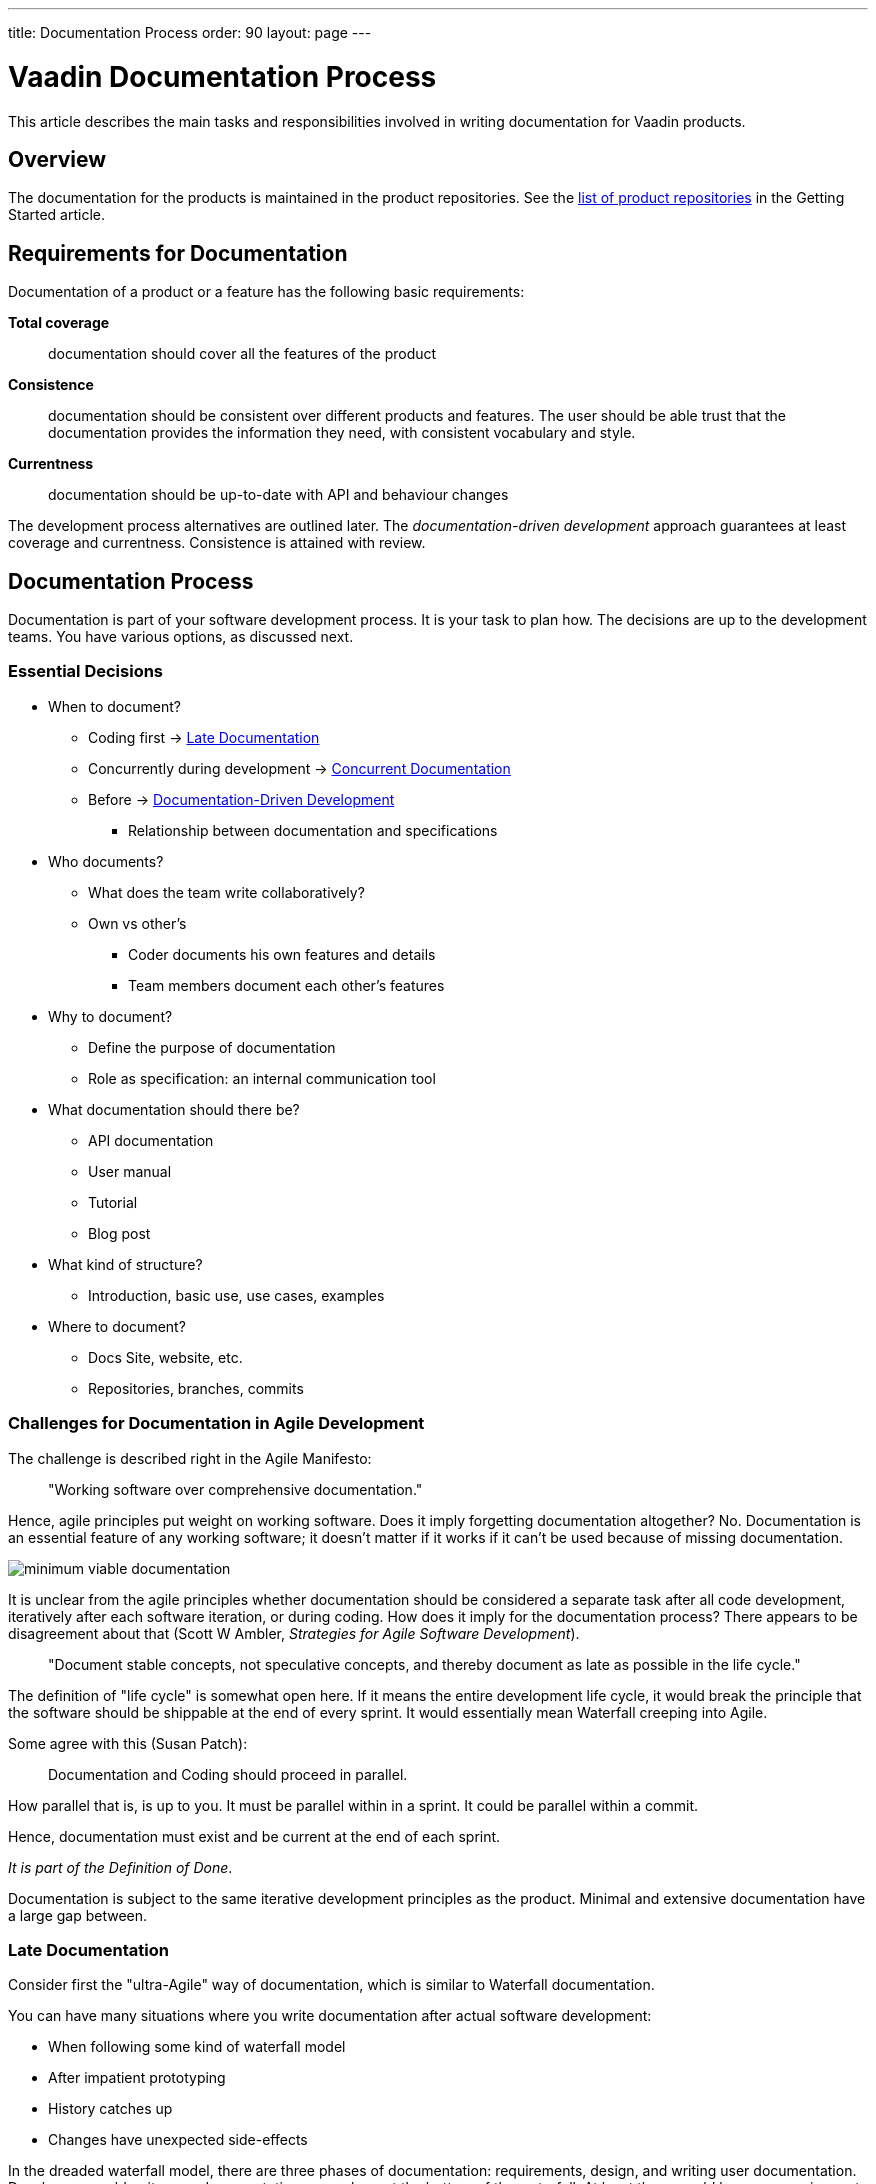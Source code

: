 ---
title: Documentation Process
order: 90
layout: page
---

= Vaadin Documentation Process

This article describes the main tasks and responsibilities involved in writing documentation for Vaadin products.

== Overview

The documentation for the products is maintained in the product repositories.
See the <<getting-started.adoc#repositories.product, list of product repositories>> in the Getting Started article.

== Requirements for Documentation

Documentation of a product or a feature has the following basic requirements:

*Total coverage*::
documentation should cover all the features of the product
*Consistence*::
 documentation should be consistent over different products and features.
 The user should be able trust that the documentation provides the information they need, with consistent vocabulary and style.
*Currentness*::
 documentation should be up-to-date with API and behaviour changes

The development process alternatives are outlined later.
The _documentation-driven development_ approach guarantees at least coverage and currentness.
Consistence is attained with review.

////
The viewpoint should be:

* Focus on users and their needs
////

== Documentation Process

Documentation is part of your software development process.
It is your task to plan how.
The decisions are up to the development teams.
You have various options, as discussed next.

=== Essential Decisions

* When to document?
 ** Coding first -> <<process.post-code>>
 ** Concurrently during development -> <<process.concurrent>>
 ** Before -> <<process.documentation-driven>>
 *** Relationship between documentation and specifications
* Who documents?
 ** What does the team write collaboratively?
 ** Own vs other's
  *** Coder documents his own features and details
  *** Team members document each other's features
* Why to document?
 ** Define the purpose of documentation
 ** Role as specification: an internal communication tool
* What documentation should there be?
** API documentation
** User manual
** Tutorial
** Blog post
* What kind of structure?
 ** Introduction, basic use, use cases, examples
* Where to document?
 ** Docs Site, website, etc.
 ** Repositories, branches, commits

=== Challenges for Documentation in Agile Development

The challenge is described right in the Agile Manifesto:

[quote]
____
"Working software over comprehensive documentation."
____

Hence, agile principles put weight on working software.
Does it imply forgetting documentation altogether?
No.
Documentation is an essential feature of any working software; it doesn't matter if it works if it can't be used because of missing documentation.

image:img/minimum-viable-documentation.png[align="center"]

It is unclear from the agile principles whether documentation should be considered a separate task after all code development, iteratively after each software iteration, or during coding.
How does it imply for the documentation process?
There appears to be disagreement about that (Scott W Ambler, _Strategies for Agile Software Development_).

[quote]
____
"Document stable concepts, not speculative concepts, and thereby document as late as possible in the life cycle."
____

The definition of "life cycle" is somewhat open here.
If it means the entire development life cycle, it would break the principle that the software should be shippable at the end of every sprint.
It would essentially mean Waterfall creeping into Agile.

Some agree with this (Susan Patch):
____
Documentation and Coding should proceed in parallel.
____

How parallel that is, is up to you.
It must be parallel within in a sprint.
It could be parallel within a commit.

Hence, documentation must exist and be current at the end of each sprint.

_It is part of the Definition of Done_.

Documentation is subject to the same iterative development principles as the product.
Minimal and extensive documentation have a large gap between.

[[process.post-code]]
=== Late Documentation

Consider first the "ultra-Agile" way of documentation, which is similar to Waterfall documentation.

You can have many situations where you write documentation after actual software development:

* When following some kind of waterfall model
* After impatient prototyping
* History catches up
* Changes have unexpected side-effects

In the dreaded waterfall model, there are three phases of documentation: requirements, design, and writing user documentation.
Developers would write user documentation somewhere at the bottom of the waterfall.
At least there would be some requirements design, which are also documentation, and could be used as basis for the user documentation.
However, as code is updated right until the release, a huge documentation phase could cause time estimate to fail.
If development is pushed tight, it is easier to give up documentation, which has more loose requirements.

pass:[<!-- vale Google.We = NO -->]

Often, we are impatient and like to start eating the ham right away, that is, coding.
Even though we know that at least some kind of design would be good to write, we often skip that.
We start prototyping, trying things out, creating a proof-of-concept.
Even a short design phase puts brakes on such technical brainstorming.
In such case, just try to write the documentation before you present anything to others.
Better yet, make the documentation what you present.
If you make slides, just make the documentation so that you can copy&paste it to or from the slides.

pass:[<!-- vale Google.We = Yes -->]

The same problem could arise in iterative development processes if documentation is considered a separate task, even defined as a user story.
That situation can be avoided just by not doing so.

Sometimes, it is not up to us, but history comes to haunt us.
You could start working on an existing product or feature with outdated or missing documentation.

Further, an innocent technical implementation change can cause even unexpected changes for a use case.
For example, consider changing the loader code for the UI.
While it is merely an implementation detail of the primary use case, opening a UI, it does affect embedding.
Such a separate use case might not even have a test case.
While such side-effects can sometimes be anticipated, often they go unnoticed.
Also, a small urgent change could cause need for a major documentation update, which is easy to push aside.

==== Advantages of Late Documentation

* During the development process, changes in the requirements or design only affect the software, so documentation does not need to be rewritten

* Developers can better concentrate on their core task and interest

==== Disadvantages

* Development schedules do not always hold, so if documentation is the final phase before release, it could be truncated or even postponed to meet the deadlines.
 Hence, the product could be left inadequately or even entirely undocumented.

* A writing process is typically just as iterative as a software development process.
 Such iterative revisions successively add details to the content, reorganize it, and improve the completeness and quality of the text.
 However, when you are writing or revising a text, you become blind to it.
 When it has just come out of your brain, you are unable to see it as someone else would.
 It is therefore good to have some time between revisions, so that you can forget what you have written and then reread it like someone else would.
 The time it takes to forget a text is around two weeks.
 That long delays fit poorly in the end of development lifecycle.

* Documentation needs testing too.
 While documentation is being reviewed, developers have nothing to do.

[[process.concurrent]]
=== Concurrent Documentation

Regardless of whether you code or document first, _updates to documentation should always be done together with the code commits_.
The documentation updates should preferably be done in the same commit, but the repository structure or review process may force otherwise.
In such case, documentation needs to be committed in a separate documentation commit.

This could cause trouble with our review process, as documentation needs to be reviewed by the Documentation Manager, while code is reviewed by other developers.
If a commit needs to be merged quickly, documentation review could delay it too much.
We need to get more experience about how this goes.

In iterative development, it may be a burden to always update the documentation along with the code, but we'll see how that goes.

[[process.documentation-driven]]
=== Documentation-Driven Development

[quote, "Tom Preston-Werner", a founder and CEO of GitHub]
____
Write your README first.

First. As in, before you write any code or tests or behaviors or stories or ANYTHING. I know, I know, we're programmers, dammit, not tech writers. But that's where you're wrong. Writing a README is absolutely essential to writing good software. Until you've written about your software, you have no idea what you'll be coding.
____

The _readme-driven development_ model link:http://tom.preston-werner.com/2010/08/23/readme-driven-development.html[promoted] by Tom Preston-Werner is a special case of _documentation-driven development_ (DDD).

_Documentation is your specification_.
It describes the basic purpose of the product or feature for solving user's problems, and how it does that in different use cases.

. Write or update documentation
. Optional: Write test cases (if you want to go test-driven as well)
. Write the code
. Write code examples and use them as test cases
. Refactor

This does not imply a reversed waterfall model, but just that you write the documentation for the code you are about to write first.
You can make that as iteratively as you want.

You can always start simple, writing an overview paragraph or section and an outline.
This can come from your very basic project definitions.
You can combine the task with writing a ticket for the feature, such as in GitHub or ClickUp, even using the same titles and descriptions.
You only need to use descriptive language, what it _does_, rather than what it _should_ do.

.Combining documentation with a ticket
image::img/document-process-trello.png[]

Then, just use it as the introductory paragraph in the documentation, and give a basic code example. Once you get a screenshot, add it there. Proceed in the same way for each sub-feature.

==== Pros

* Maintains specs
* Works as a team communication tool

==== Cons

* Hinders agility

<<Berriman>>
<<Richert>>

=== User Manual vs API Documentation

When developing a product with a public API, it should always have detailed Javadoc API documentation. The difficulty is in determining the role of the user manual. While it is fine to have some redundancy, the point-of-views should be rather different.

A user manual describes the product from an abstract top-down viewpoint, including the basic purpose and use, tutorials at different levels of detail, features, tasks, workflows, and properties.

API Documentation gives a more concrete and bottom-up approach. Nevertheless, for some features, such as where a class _is_ a feature (you can think of a server-side Vaadin component), there is not much difference in the viewpoint of the class documentation and its description in the user manual.

Most importantly, a user manual and API documentation are organized differently. A user manual is organized by topics, which can take rather many viewpoints and use cases to using the product, while API documentation is always organized by classes.

For an example, let us consider data binding when documenting a field component. In a user manual you could have:

====
*Data Binding*

*The Component* is an editor field that allows user to edit textual data. The data is bound to the field as its data source, so that when the data changes, the value shown in the field is automatically updated and vice versa, when the user edits the value, it is written to the data source. In the default unbuffered mode, the user input or modifications are automatically written to the data source, while in the buffered mode, you need to call `commit()` explicitly to write them to the data source. The component is by default bound to an internal property data source, but you can use `setPropertyDataSource()` to bind it to another source. You can also give the data source in the appropriate constructor.

For example:

 // Create the component
 TheComponent component = new Component();

 // Have a data source with some initial value
 ObjectProperty<String> dataSource =
     new ObjectProperty<String>(String.class);
 dataSource.setValue("Hello!");

 // Bind the component to the data
 component.setPropertyDataSource(dataSource);
====

API documentation could have:

====
`TheComponent()`

Creates a component. An internal default data source is used with initial null value.

`TheComponent(Property property)`

Creates a component and binds it to the given property data source.

`setPropertyDataSource(Property property)`

Binds the field to the given property data source. The field is immediately updated to display the new data. Any previously buffered input is discarded.
====


== Responsibilities

=== Product Owner

* Link the team up with Documentation Manager
** Review process

=== Team

* Make documentation part of your planning process; how you define specifications and tasks

* Plan how to use documentation as an internal communication tool

* Assigning tasks also assigns ownership of documentation

* If pair-documenting, assign pairs

=== Developer

* Always commit documentation along with code commits (in same or separate commits; documentation preferably first)

== Documentation Workflow

=== Repositories

Documentation for each product resides in the respective product repository at the review server, which is mirrored read-only to GitHub.
Pull requests made to GitHub need to be pushed to review for merging.

=== Branches

In the following, we go through some typical branching patterns.
We consider how documentation is maintained in them.

==== Unstable Master With Release Branches

In some products, development is done in the master branch, from which a release or maintenance branch is created.
Commits to master can be merged to the maintenance branch until it is released.
Later, the changes to the maintenance branch are merged to master.

.Branching with Release Branches
image::img/documentation-branching.png[]

As documentation is to be done along with code, documentation for new or changed products is to be done to the master branch.

==== Stable Master With Feature Branches

Another common branching pattern is to use feature branches.
The documentation is first done in the feature branches along with the actual code in unstable feature branches.
The features are merged to the master branch before making a release.
Release, stable or unstable, is done from a certain commit, which is tagged.

.Feature Branching
image::img/documentation-feature-branching.png[]

In this case, the documentation site would point to master.
The problem is in keeping the master truly stable.
Integrating stable features does not result in a stable master.
Pre-releases are done from master, but they are not considered as "stable".
Getting documentation from tagged releases would prevent documentation fixes.

==== Feature & Release Branches

A branching scheme can combine feature and release branches.
New or feature-related documentation is written in feature branches.
Ready features are merged to master, which is semi-stable.
Release branches are made from the master.
Documentation site would always point to a release branch.
Corrections are done to release branches, then merged or picked to master.

.Feature Branching
image::img/documentation-feature+release-branching.png[]

This approach has issues as well.
In some projects, releases include changes such as version numbering that are not suitable for merging to master.
In such cases, it's necessary to cherry-pick all changes to be merged.

=== Local Preview

As the owner of your documentation, you have the responsibility to preview it in a locally running documentation site.
You can set it up as described in the README.

Check:

* Formatting
* Image sizing
* Cross-references

=== Commits and Review

Following the documentation-driven process, every commit that changes the behavior or API of the product should include respective changes in the documentation.

Once done with the commit, push it for review as you do with the code, or if working with GitHub, do a pull request.

Add Documentation Manager as reviewer.

Pending documentation review does not prevent merging. In such a case, the review corrections need to be done in a separate commit.

== Bibliography

// Because of Berriman and Richert
pass:[<!-- vale Vale.Spelling = NO -->]

[bibliography]
- [[Berriman]] Frances Berriman: https://24ways.org/2010/documentation-driven-design-for-apis[Documentation-Driven Design for APIs]
- [[Richert]] Steve Richert: http://collectiveidea.com/blog/archives/2014/04/21/on-documentation-driven-development/[On Documentation-Driven Development]
- [[preston]] Tom Preston-Werner: http://tom.preston-werner.com/2010/08/23/readme-driven-development.html[README-Driven Development]

pass:[<!-- vale Vale.Spelling = YES -->]
